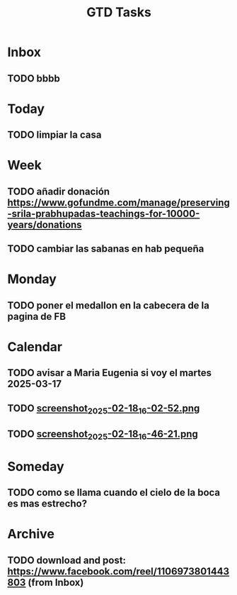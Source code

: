 #+TITLE: GTD Tasks
#+STARTUP: overview

* Inbox
** TODO bbbb

* Today
** TODO limpiar la casa

* Week
** TODO añadir donación https://www.gofundme.com/manage/preserving-srila-prabhupadas-teachings-for-10000-years/donations
** TODO cambiar las sabanas en hab pequeña

* Monday
** TODO poner el medallon en la cabecera de la pagina de FB

* Calendar
** TODO avisar a Maria Eugenia si voy el martes 2025-03-17
** TODO [[file:~/.emacs.d/my-org-files/downloads/2025/2025-02-18/screenshot_2025-02-18_16-02-52.png][screenshot_2025-02-18_16-02-52.png]]
** TODO [[file:~/.emacs.d/my-org-files/downloads/2025/2025-02-18/screenshot_2025-02-18_16-46-21.png][screenshot_2025-02-18_16-46-21.png]]

* Someday
** TODO como se llama cuando el cielo de la boca es mas estrecho?

* Archive
** TODO download and post: https://www.facebook.com/reel/1106973801443803 (from Inbox)
